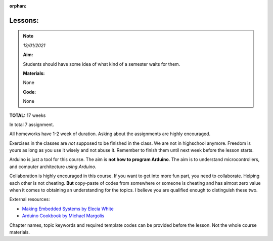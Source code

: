 :orphan:

.. _L0_Introduction:

Lessons:
-----------

.. It might be nice for us (teachers) to have a glance like an abstract, the aim or this lesson, expected outcomes in the beginning of every page :)

.. note:: *13/01/2021*

    **Aim:**

    Students should have some idea of what kind of a semester waits for them.

    **Materials:**

    None

    **Code:**

    None

**TOTAL:** 17 weeks

In total 7 assignment.

All homeworks have 1-2 week of duration. Asking about the assignments are highly encouraged.

Exercises in the classes are *not* supposed to be finished in the class. We are not in highschool anymore. Freedom is yours as long as you use it wisely and not abuse it. Remember to finish them until next week before the lesson starts.

Arduino is just a tool for this course. The aim is **not how to program Arduino**. The aim is to understand microcontrollers, and computer architecture *using Arduino*.

Collaboration is highly encouraged in this course. If you want to get into more fun part, you need to collaborate. Helping each other is not cheating.  **But** copy-paste of codes from somewhere or someone is cheating and has almost zero value when it comes to obtaining an understanding for the topics. I believe you are qualified enough to distinguish these two.

External resources: 

- `Making Embedded Systems by Elecia White <https://freepdf-books.com/making-embedded-systems/>`_ 
- `Arduino Cookbook by Michael Margolis <https://juniorfall.files.wordpress.com/2011/11/arduino-cookbook.pdf>`_

Chapter names, topic keywords and required template codes can be provided before the lesson. Not the whole course materials.


.. this part is going to be removed
    .. csv-table:: Syllabus
    :header: Week, Course, Exercise, Homework
    :widths: 10, 50, 50, 50

    1, :ref:`L1_uc_history`, - , -
    2, :ref:`L2_uc_hw`, - , -
    3, Arduino Introduction, First Blink, blink on another pin with different duration
    4, Variables Sensors Conditionals, If...else, -
    5, Functions and Loops, Functions, Functions
    6, Pointers Arrays Interrupts, Functions and Pointers (temperature reading LCD out), If button pressed show the temperature
    7, ADC-DAC, Design example (theoretical), -
    8, PWM (exercise in the class), - , Servo
    9, Stack Queue Linked List(?) (or a recitation of fuctions/variables/loops/conditionals), - , - 
    10, Look up tables / Finite State Machines, Ex: FSM, Hw: LuT
    11, Communication Protocols, IMU read I2C and UART send, - 
    12, Wifi, ESP8266 or NRF, NRF LED on/off
    13, VS and Arduino, - , LED on/off over VS 
    14, BT control for RC, Cont'd, Cont'd
    15, Joystick control for RC, Cont'd, Cont'd

..
    .. exceltable:: Caption for the table
        :file: /../external/timeplan.xls>

..
    :download:`Time table </../external/timeplan.xls>`
..
    .. figure:: ../../../external/fig/timetable2021.png
       :align: center